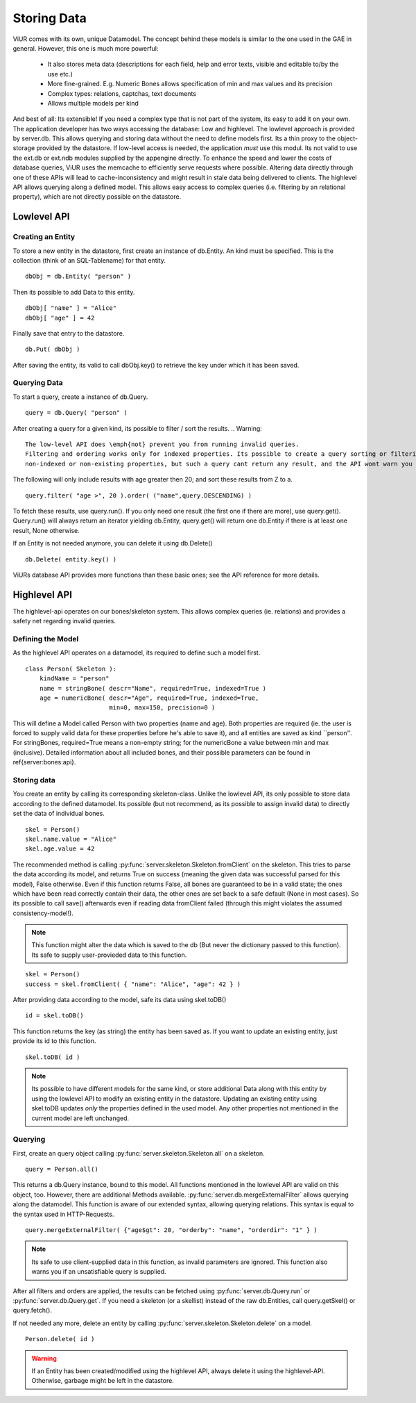 Storing Data
==============

ViUR comes with its own, unique Datamodel.
The concept behind these models is similar to the one used in the GAE in general.
However, this one is much more powerful:

 - It also stores meta data (descriptions for each field, help and error texts, visible and editable to/by the use etc.)
 - More fine-grained. E.g. Numeric Bones allows specification of min and max values and its precision
 - Complex types: relations, captchas, text documents
 - Allows multiple models per kind

And best of all: Its extensible! If you need a complex type that is not part of the system, its easy to add it on your own.
The application developer has two ways accessing the database: Low and highlevel.
The lowlevel approach is provided by server.db. This allows querying and storing data without the need to define models
first. Its a thin proxy to the object-storage provided by the datastore. If low-level access is needed, the application
*must* use this modul. Its not valid to use the ext.db or ext.ndb modules supplied by the appengine directly. To
enhance the speed and lower the costs of database queries, ViUR uses the memcache to efficiently serve requests where possible.
Altering data directly through one of these APIs will lead to cache-inconsistency and might result in stale data being delivered
to clients. The highlevel API allows querying along a defined model. This allows easy access to complex queries (i.e. filtering by
an relational property), which are not directly possible on the datastore.

Lowlevel API
-------------

Creating an Entity
^^^^^^^^^^^^^^^^^^^

To store a new entity in the datastore, first create an instance of db.Entity.
An kind must be specified. This is the collection (think of an SQL-Tablename) for that entity.
::

   dbObj = db.Entity( "person" )


Then its possible to add Data to this entity.

::

   dbObj[ "name" ] = "Alice"
   dbObj[ "age" ] = 42

Finally save that entry to the datastore.

::

   db.Put( dbObj )


After saving the entity, its valid to call dbObj.key() to retrieve the key under which it has been saved.

Querying Data
^^^^^^^^^^^^^^
To start a query, create a instance of db.Query.

::

   query = db.Query( "person" )

After creating a query for a given kind, its possible to filter / sort the results.
.. Warning::
    The low-level API does \emph{not} prevent you from running invalid queries.
    Filtering and ordering works only for indexed properties. Its possible to create a query sorting or filtering the result-set by
    non-indexed or non-existing properties, but such a query cant return any result, and the API wont warn you in such a case.

The following will only include results with age greater then 20; and sort these results from Z to a.

::

   query.filter( "age >", 20 ).order( ("name",query.DESCENDING) )


To fetch these results, use query.run(). If you only need one result (the first one if there are more), use query.get().
Query.run() will always return an iterator yielding db.Entity, query.get() will return one db.Entity if there is at least one result,
None otherwise.

If an Entity is not needed anymore, you can delete it using db.Delete()
::

   db.Delete( entity.key() )


ViURs database API provides more functions than these basic ones; see the API reference for more details.

Highlevel API
---------------

The highlevel-api operates on our bones/skeleton system. This allows complex queries (ie. relations) and provides a safety net regarding invalid queries.

Defining the Model
^^^^^^^^^^^^^^^^^^

As the highlevel API operates on a datamodel, its required to define such a model first.

::

    class Person( Skeleton ):
        kindName = "person"
        name = stringBone( descr="Name", required=True, indexed=True )
        age = numericBone( descr="Age", required=True, indexed=True,
                           min=0, max=150, precision=0 )


This will define a Model called Person with two properties (name and age). Both properties are required (ie. the user is forced to supply valid
data for these properties before he's able to save it), and all entities are saved as kind ``person''.
For stringBones, required=True means a non-empty string; for the numericBone a value between min and max (inclusive).
Detailed information about all included bones, and their possible parameters can be found in \ref{server:bones:api}.

Storing data
^^^^^^^^^^^^

You create an entity by calling its corresponding skeleton-class.
Unlike the lowlevel API, its only possible to store data according to the defined datamodel.
Its possible (but not recommend, as its possible to assign invalid data) to directly set the data of individual bones.

::

    skel = Person()
    skel.name.value = "Alice"
    skel.age.value = 42


The recommended method is calling :py:func:`server.skeleton.Skeleton.fromClient` on the skeleton.
This tries to parse the data according its model, and returns True on success (meaning the given data was successful parsed for this model), False otherwise.
Even if this function returns False, all bones are guaranteed to be in a valid state; the ones which have been read correctly contain their data,
the other ones are set back to a safe default (None in most cases).
So its possible to call save() afterwards even if reading data fromClient failed (through this might violates the assumed consistency-model!).

.. Note::
    This function might alter the data which is saved to the db (But never the dictionary passed to this function). Its safe to supply user-provieded data
    to this function.

::

    skel = Person()
    success = skel.fromClient( { "name": "Alice", "age": 42 } )


After providing data according to the model, safe its data using skel.toDB()

::

    id = skel.toDB()

This function returns the key (as string) the entity has been saved as.
If you want to update an existing entity, just provide its id to this function.

::

    skel.toDB( id )

.. Note::
    Its possible to have different models for the same kind, or store additional Data along with this entity by using
    the lowlevel API to modify an existing entity in the datastore. Updating an existing entity using skel.toDB updates
    *only* the properties defined in the used model. Any other properties not mentioned in the current model are
    left unchanged.

Querying
^^^^^^^^

First, create an query object calling :py:func:`server.skeleton.Skeleton.all` on a skeleton.

::

    query = Person.all()

This returns a db.Query instance, bound to this model.
All functions mentioned in the lowlevel API are valid on this object, too. However, there are additional Methods available.
:py:func:`server.db.mergeExternalFilter` allows querying along the datamodel.
This function is aware of our extended syntax, allowing querying relations. This syntax is equal to the syntax used in
HTTP-Requests.

::

    query.mergeExternalFilter( {"age$gt": 20, "orderby": "name", "orderdir": "1" } )

.. Note::
    Its safe to use client-supplied data in this function, as invalid parameters are ignored.
    This function also warns you if an unsatisfiable query is supplied.

After all filters and orders are applied, the results can be fetched using :py:func:`server.db.Query.run` or :py:func:`server.db.Query.get`.
If you need a skeleton (or a skellist) instead of the raw db.Entities, call query.getSkel() or query.fetch().

If not needed any more, delete an entity by calling :py:func:`server.skeleton.Skeleton.delete` on a model.

::

    Person.delete( id )

.. Warning::
    If an Entity has been created/modified using the highlevel API, always delete it using the highlevel-API.
    Otherwise, garbage might be left in the datastore.

